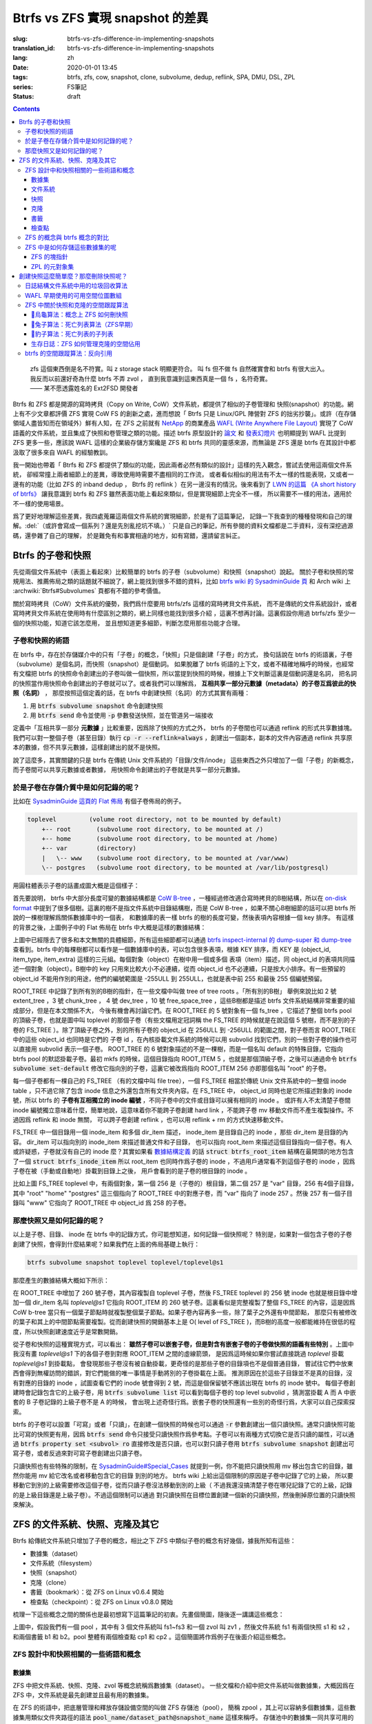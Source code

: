 Btrfs vs ZFS 實現 snapshot 的差異
================================================

:slug: btrfs-vs-zfs-difference-in-implementing-snapshots
:translation_id: btrfs-vs-zfs-difference-in-implementing-snapshots
:lang: zh
:date: 2020-01-01 13:45
:tags: btrfs, zfs, cow, snapshot, clone, subvolume, dedup, reflink, SPA, DMU, DSL, ZPL
:series: FS筆記
:status: draft

.. contents::

..

    | zfs 這個東西倒是名不符實。叫 z storage stack 明顯更符合。 叫 fs 但不做 fs 自然確實會和 btrfs 有很大出入。
    | 我反而以前還好奇為什麼 btrfs 不弄 zvol ， 直到我意識到這東西真是一個 fs ，名符奇實。
    | —— 某不愿透露姓名的 Ext2FSD 開發者


Btrfs 和 ZFS 都是開源的寫時拷貝（Copy on Write, CoW）文件系統，都提供了相似的子卷管理和
快照(snapshot）的功能。網上有不少文章都評價 ZFS 實現 CoW FS 的創新之處，進而想說「 Btrfs
只是 Linux/GPL 陣營對 ZFS 的拙劣抄襲」。或許（在存儲領域人盡皆知而在領域外）鮮有人知，在
ZFS 之前就有 `NetApp <https://en.wikipedia.org/wiki/NetApp>`_ 的商業產品
`WAFL (Write Anywhere File Layout) <https://en.wikipedia.org/wiki/Write_Anywhere_File_Layout>`_
實現了 CoW 語義的文件系統，並且集成了快照和卷管理之類的功能。描述 btrfs 原型設計的
`論文 <https://btrfs.wiki.kernel.org/images-btrfs/6/68/Btree_TOS.pdf>`_
和 `發表幻燈片 <https://btrfs.wiki.kernel.org/images-btrfs/6/63/LinuxFS_Workshop.pdf>`_
也明顯提到 WAFL 比提到 ZFS 更多一些，應該說 WAFL 這樣的企業級存儲方案纔是 ZFS 和 btrfs
共同的靈感來源，而無論是 ZFS 還是 btrfs 在其設計中都汲取了很多來自 WAFL 的經驗教訓。

我一開始也帶着「 Btrfs 和 ZFS
都提供了類似的功能，因此兩者必然有類似的設計」這樣的先入觀念，嘗試去使用這兩個文件系統，
卻經常撞上兩者細節上的差異，導致使用時需要不盡相同的工作流，
或者看似相似的用法有不太一樣的性能表現，又或者一邊有的功能（比如 ZFS 的 inband dedup ，
Btrfs 的 reflink ）在另一邊沒有的情況。後來看到了
`LWN 的這篇 《A short history of btrfs》 <https://lwn.net/Articles/342892/>`_
讓我意識到 btrfs 和 ZFS 雖然表面功能上看起來類似，但是實現細節上完全不一樣，
所以需要不一樣的用法，適用於不一樣的使用場景。

爲了更好地理解這些差異，我四處蒐羅這兩個文件系統的實現細節，於是有了這篇筆記，
記錄一下我查到的種種發現和自己的理解。:del:`（或許會寫成一個系列？還是先別亂挖坑不填。）`
只是自己的筆記，所有參閱的資料文檔都是二手資料，沒有深挖過源碼，還參雜了自己的理解，
於是難免有和事實相違的地方，如有寫錯，還請留言糾正。

Btrfs 的子卷和快照
-------------------------------------------------------------------

先從兩個文件系統中（表面上看起來）比較簡單的 btrfs 的子卷（subvolume）和快照（snapshot）說起。
關於子卷和快照的常規用法、推薦佈局之類的話題就不細說了，網上能找到很多不錯的資料，比如
`btrfs wiki 的 SysadminGuide 頁 <https://btrfs.wiki.kernel.org/index.php/SysadminGuide#Subvolumes>`_
和 Arch wiki 上 :archwiki:`Btrfs#Subvolumes` 頁都有不錯的參考價值。

關於寫時拷貝（CoW）文件系統的優勢，我們爲什麼要用 btrfs/zfs 這樣的寫時拷貝文件系統，
而不是傳統的文件系統設計，或者寫時拷貝文件系統在使用時有什麼區別之類的，網上同樣也能找到很多介紹
，這裏不想再討論。這裏假設你用過 btrfs/zfs 至少一個的快照功能，知道它該怎麼用，
並且想知道更多細節，判斷怎麼用那些功能才合理。


子卷和快照的術語
~~~~~~~~~~~~~~~~~~~~~~~~~~~~~~~~~~~~~~~~~~~~~~~~~~~~~~~~~~~~~~~~~~~~~~~~

在 btrfs 中，存在於存儲媒介中的只有「子卷」的概念，「快照」只是個創建「子卷」的方式，
換句話說在 btrfs 的術語裏，子卷（subvolume）是個名詞，而快照（snapshot）是個動詞。
如果脫離了 btrfs 術語的上下文，或者不精確地稱呼的時候，也經常有文檔把 btrfs
的快照命令創建出的子卷叫做一個快照，所以當提到快照的時候，根據上下文判斷這裏是個動詞還是名詞，
把名詞的快照當作用快照命令創建出的子卷就可以了。或者我們可以理解爲，
**互相共享一部分元數據（metadata）的子卷互爲彼此的快照（名詞）** ，
那麼按照這個定義的話，在 btrfs 中創建快照（名詞）的方式其實有兩種：

1. 用 :code:`btrfs subvolume snapshot` 命令創建快照
2. 用 :code:`btrfs send` 命令並使用 :code:`-p` 參數發送快照，並在管道另一端接收

.. panel-default::
    :title: :code:`btrfs send` 命令的 :code:`-p` 與 :code:`-c`

    這裏也順便提一下 :code:`btrfs send` 命令的 :code:`-p` 參數和 :code:`-c` 參數的差異。
    只看 `btrfs-send(8) <https://btrfs.wiki.kernel.org/index.php/Manpage/btrfs-send#DESCRIPTION>`_ 的描述的話：

        | -p <parent>
        |     send an incremental stream from parent to subvol
        |
        | -c <clone-src>
        |     use this snapshot as a clone source for an incremental send (multiple allowed)

    看起來這兩個都可以用來生成兩個快照之間的差分，只不過 -p 只能指定一個「parent」，
    而 -c 能指定多個「clone source」。在
    `unix stackexchange 上有人寫明了這兩個的異同 <https://unix.stackexchange.com/a/490857>`_
    。使用 -p 的時候，產生的差分首先讓接收端用 subvolume snapshot 命令對 parent 子卷創建一個快照，
    然後發送指令將這個快照修改成目標子卷的樣子，而使用 -c 的時候，首先在接收端用 subvolume create
    創建一個空的子卷，隨後發送指令在這個子卷中填充內容，其數據塊儘量共享 clone source 已有的數據。
    所以 :code:`btrfs send -p` 在接收端產生是有共享元數據的快照，而 :code:`btrfs send -c`
    在接收端產生的是僅僅共享數據而不共享元數據的子卷。

定義中「互相共享一部分 **元數據** 」比較重要，因爲除了快照的方式之外， btrfs
的子卷間也可以通過 reflink 的形式共享數據塊。我們可以對一整個子卷（甚至目錄）執行
:code:`cp -r --reflink=always` ，創建出一個副本，副本的文件內容通過 reflink
共享原本的數據，但不共享元數據，這樣創建出的就不是快照。

說了這麼多，其實關鍵的只是 btrfs 在傳統 Unix 文件系統的「目錄/文件/inode」
這些東西之外只增加了一個「子卷」的新概念，而子卷間可以共享元數據或者數據，
用快照命令創建出的子卷就是共享一部分元數據。

於是子卷在存儲介質中是如何記錄的呢？
~~~~~~~~~~~~~~~~~~~~~~~~~~~~~~~~~~~~~~~~~~~~~~~~~~~~~~~~~~~~~~~~~~~~~~~~

比如在 `SysadminGuide 這頁的 Flat 佈局 <https://btrfs.wiki.kernel.org/index.php/SysadminGuide#Flat>`_
有個子卷佈局的例子。

.. code::

    toplevel         (volume root directory, not to be mounted by default)
        +-- root       (subvolume root directory, to be mounted at /)
        +-- home       (subvolume root directory, to be mounted at /home)
        +-- var        (directory)
        |   \-- www    (subvolume root directory, to be mounted at /var/www)
        \-- postgres   (subvolume root directory, to be mounted at /var/lib/postgresql)


用圓柱體表示子卷的話畫成圖大概是這個樣子：

.. dot::

    digraph Flat_layout{
        rankdir=LR;
        toplevel [shape=cylinder];
        root [shape=cylinder];
        home [shape=cylinder];
        var [shape=folder];
        toplevel -> root;
        toplevel -> home;
        toplevel -> var;
        www [shape=cylinder];
        var -> www;
        postgres [shape=cylinder];
        toplevel -> postgres;
    }


首先要說明， btrfs 中大部分長度可變的數據結構都是
`CoW B-tree <https://www.usenix.org/legacy/events/lsf07/tech/rodeh.pdf>`_
，一種經過修改適合寫時拷貝的B樹結構，所以在
`on-disk format <https://btrfs.wiki.kernel.org/index.php/On-disk_Format>`_
中提到了很多個樹。這裏的樹不是指文件系統中目錄結構樹，而是 CoW B-tree
，如果不關心B樹細節的話可以把 btrfs 所說的一棵樹理解爲關係數據庫中的一個表，
和數據庫的表一樣 btrfs 的樹的長度可變，然後表項內容根據一個 key 排序。
有這樣的背景之後，上圖例子中的 Flat 佈局在 btrfs 中大概是這樣的數據結構：

.. dot::

    digraph Flat_layout_on_disk {
        node [shape=record];rankdir=LR;ranksep=1;
        superblock [label="<label> SUPERBLOCK |
                           ... |
                           <sn_root> root_tree |
                           ...
                           "];
        roottree [label="<label> ROOT_TREE |
                  <root_extent> 2: extent_tree |
                  <root_chunk> 3: chunk_tree |
                  <root_dev> 4: dev_tree |
                  <root_fs> 5: fs_tree |
                  <root_dir> 6: root_dir \"default\" \-\> ROOT_ITEM 256 |
                  <root_free> 10: free_space_tree |
                  <root_sub_root> 256: fs_tree \"root\"|
                  <root_sub_home> 257: fs_tree \"home\"|
                  <root_sub_www> 258: fs_tree \"www\"|
                  <root_sub_postgres> 259: fs_tree \"postgres\"|
                  <root_tree_log> -7: tree_log_tree |
                  <root_orphan> -5: orphan_root
                  "]
        superblock:sn_root -> roottree:label [style=bold, weight=10];

        toplevel [label="<label> FS_TREE \"toplevel\" ||
                   <toplevel_inode_item> 256: inode_item DIR |
                   <toplevel_dir_root> 256: dir_item: \"root\" \-\> ROOT_ITEM 256 |
                   <toplevel_dir_home> 256: dir_item: \"home\" \-\> ROOT_ITEM 257 |
                   <toplevel_dir_var> 256: dir_item: \"var\" \-\> INODE_ITEM 257 |
                   <toplevel_dir_postgres> 256: dir_item: \"postgres\" \-\> ROOT_ITEM 259 ||
                   <toplevel_inode_var> 257: inode_item DIR|
                   <toplevel_dir_www> 257: dir_item: \"www\" \-\> ROOT_ITEM 258
                  "]

        toplevel:toplevel_dir_root -> roottree:root_sub_root [style=dashed, arrowhead=empty];
        toplevel:toplevel_dir_home -> roottree:root_sub_home [style=dashed, arrowhead=empty];
        toplevel:toplevel_dir_var:e -> toplevel:toplevel_inode_var:e [style=dashed, arrowhead=empty];
        toplevel:toplevel_dir_postgres -> roottree:root_sub_postgres [style=dashed, arrowhead=empty];
        toplevel:toplevel_dir_www -> roottree:root_sub_www [style=dashed, arrowhead=empty];

        roottree:root_fs -> toplevel:label [style=bold, weight=1];
        roottree:root_dir:e -> roottree:root_sub_root:e [style=dashed, arrowhead=empty];

        root [label="<label> FS_TREE \"root\" |
                     <inode_item> 256: inode_item DIR
                    "]

        home [label="<label> FS_TREE \"home\" |
                     <inode_item> 256: inode_item DIR
                    "]

        www [label="<label> FS_TREE \"www\" |
                     <inode_item> 256: inode_item DIR
                    "]

        postgres [label="<label> FS_TREE \"postgres\" |
                     <inode_item> 256: inode_item DIR
                    "]

        roottree:root_sub_root -> root:label [style=bold, weight=10];
        roottree:root_sub_home -> home:label [style=bold, weight=10];
        roottree:root_sub_www -> www:label [style=bold, weight=10];
        roottree:root_sub_postgres -> postgres:label [style=bold, weight=10];

    }

上圖中已經隱去了很多和本文無關的具體細節，所有這些細節都可以通過
`btrfs inspect-internal 的 dump-super 和 dump-tree <https://btrfs.wiki.kernel.org/index.php/Manpage/btrfs-inspect-internal>`_
查看到。btrfs 中的每棵樹都可以看作是一個數據庫中的表，可以包含很多表項，根據 KEY 排序，而 KEY
是 (object_id, item_type, item_extra) 這樣的三元組。每個對象（object）在樹中用一個或多個
表項（item）描述，同 object_id 的表項共同描述一個對象（object）。B樹中的 key
只用來比較大小不必連續，從而 object_id 也不必連續，只是按大小排序。有一些預留的 object_id
不能用作別的用途，他們的編號範圍是 -255ULL 到 255ULL，也就是表中前 255 和最後 255 個編號預留。

ROOT_TREE 中記錄了到所有別的B樹的指針，在一些文檔中叫做 tree of tree roots 。「所有別的B樹」
舉例來說比如 2 號 extent_tree ，3 號 chunk_tree ， 4 號 dev_tree ，10 號 free_space_tree
，這些B樹都是描述 btrfs 文件系統結構非常重要的組成部分，但是在本文關係不大，
今後有機會再討論它們。在 ROOT_TREE 的 5 號對象有一個 fs_tree ，它描述了整個 btrfs pool
的頂級子卷，也就是圖中叫 toplevel 的那個子卷（有些文檔用定冠詞稱 the FS_TREE
的時候就是在說這個 5 號樹，而不是別的子卷的 FS_TREE ）。除了頂級子卷之外，別的所有子卷的 object_id
在 256ULL 到 -256ULL 的範圍之間，對子卷而言 ROOT_TREE 中的這些 object_id 也同時是它們的
子卷 id ，在內核掛載文件系統的時候可以用 subvolid 找到它們，別的一些對子卷的操作也可以直接用
subvolid 表示一個子卷。 ROOT_TREE 的 6 號對象描述的不是一棵樹，而是一個名叫 default
的特殊目錄，它指向 btrfs pool 的默認掛載子卷。最初 mkfs 的時候，這個目錄指向 ROOT_ITEM 5
，也就是那個頂級子卷，之後可以通過命令 :code:`btrfs subvolume set-default`
修改它指向別的子卷，這裏它被改爲指向 ROOT_ITEM 256 亦即那個名叫 "root" 的子卷。

每一個子卷都有一棵自己的 FS_TREE （有的文檔中叫 file tree），一個 FS_TREE 相當於傳統 Unix
文件系統中的一整個 inode table ，只不過它除了包含 inode 信息之外還包含所有文件夾內容。在
FS_TREE 中， object_id 同時也是它所描述對象的 inode 號，所以 btrfs
的 **子卷有互相獨立的 inode 編號** ，不同子卷中的文件或目錄可以擁有相同的 inode 。
或許有人不太清楚子卷間 inode 編號獨立意味着什麼，簡單地說，這意味着你不能跨子卷創建
hard link ，不能跨子卷 mv 移動文件而不產生複製操作。不過因爲 reflink 和 inode 無關，
可以跨子卷創建 reflink ，也可以用 reflink + rm 的方式快速移動文件。

FS_TREE 中一個目錄用一個 inode_item 和多個 dir_item 描述， inode_item 是目錄自己的 inode
，那些 dir_item 是目錄的內容。 dir_item 可以指向別的 inode_item 來描述普通文件和子目錄，
也可以指向 root_item 來描述這個目錄指向一個子卷。有人或許疑惑，子卷就沒有自己的 inode
麼？其實如果看 `數據結構定義 <https://btrfs.wiki.kernel.org/index.php/Data_Structures#btrfs_root_item>`_
的話 :code:`struct btrfs_root_item` 結構在最開頭的地方包含了一個
:code:`struct btrfs_inode_item` 所以 root_item 也同時作爲子卷的 inode
，不過用戶通常看不到這個子卷的 inode ，因爲子卷在被（手動或自動地）掛載到目錄上之後，
用戶會看到的是子卷的根目錄的 inode 。

比如上圖 FS_TREE toplevel 中，有兩個對象，第一個 256 是（子卷的）根目錄，第二個 257
是 "var" 目錄，256 有4個子目錄，其中 "root" "home" "postgres" 這三個指向了 ROOT_TREE
中的對應子卷，而 "var" 指向了 inode 257 。然後 257 有一個子目錄叫 "www" 它指向了
ROOT_TREE 中 object_id 爲 258 的子卷。

那麼快照又是如何記錄的呢？
~~~~~~~~~~~~~~~~~~~~~~~~~~~~~~~~~~~~~~~~~~~~~~~~~~~~~~~~~~~~~~~~~~~~~~~~

以上是子卷、目錄、 inode 在 btrfs 中的記錄方式，你可能想知道，如何記錄一個快照呢？
特別是，如果對一個包含子卷的子卷創建了快照，會得到什麼結果呢？如果我們在上面的佈局基礎上執行：

.. code-block:: bash

    btrfs subvolume snapshot toplevel toplevel/toplevel@s1

那麼產生的數據結構大概如下所示：

.. dot::

    digraph Flat_layout_on_disk {
        node [shape=record];rankdir=LR;ranksep=1;
        superblock [label="<label> SUPERBLOCK |
                           ... |
                           <sn_root> root_tree |
                           ...
                           "];
        roottree [label="<label> ROOT_TREE |
                  <root_extent> 2: extent_tree |
                  <root_chunk> 3: chunk_tree |
                  <root_dev> 4: dev_tree |
                  <root_fs> 5: fs_tree |
                  <root_dir> 6: root_dir \"default\" \-\> ROOT_ITEM 256 |
                  <root_free> 10: free_space_tree |
                  <root_sub_root> 256: fs_tree \"root\"|
                  <root_sub_home> 257: fs_tree \"home\"|
                  <root_sub_www> 258: fs_tree \"www\"|
                  <root_sub_postgres> 259: fs_tree \"postgres\"|
                  <root_sub_s1> 260: fs_tree \"toplevel@s1\"|
                  <root_tree_log> -7: tree_log_tree |
                  <root_orphan> -5: orphan_root
                  "]
        superblock:sn_root -> roottree:label [style=bold, weight=10];

        toplevel [label="<label> FS_TREE \"toplevel\" ||
                   <toplevel_inode_item> 256: inode_item DIR |
                   <toplevel_dir_root> 256: dir_item: \"root\" \-\> ROOT_ITEM 256 |
                   <toplevel_dir_home> 256: dir_item: \"home\" \-\> ROOT_ITEM 257 |
                   <toplevel_dir_var> 256: dir_item: \"var\" \-\> INODE_ITEM 257 |
                   <toplevel_dir_postgres> 256: dir_item: \"postgres\" \-\> ROOT_ITEM 259 |
                   <toplevel_dir_toplevels1> 256: dir_item: \"toplevel@s1\" \-\> ROOT_ITEM 260 ||
                   <toplevel_inode_var> 257: inode_item DIR|
                   <toplevel_dir_www> 257: dir_item: \"www\" \-\> ROOT_ITEM 258
                  "]

        toplevel:toplevel_dir_root -> roottree:root_sub_root  [style=dashed, arrowhead=empty];
        toplevel:toplevel_dir_home -> roottree:root_sub_home  [style=dashed, arrowhead=empty];
        toplevel:toplevel_dir_var:e -> toplevel:toplevel_inode_var:e  [style=dashed, arrowhead=empty];
        toplevel:toplevel_dir_postgres -> roottree:root_sub_postgres  [style=dashed, arrowhead=empty];
        toplevel:toplevel_dir_toplevels1 -> roottree:root_sub_s1  [style=dashed, arrowhead=empty];
        toplevel:toplevel_dir_www -> roottree:root_sub_www  [style=dashed, arrowhead=empty];

        toplevels1 [label="<label> FS_TREE \"toplevel@s1\" ||
            <toplevels1_inode_item> 256: inode_item DIR |
            <toplevels1_dir_root> 256: dir_item: \"root\" \-\> ROOT_ITEM 256 |
            <toplevels1_dir_home> 256: dir_item: \"home\" \-\> ROOT_ITEM 257 |
            <toplevels1_dir_var> 256: dir_item: \"var\" \-\> INODE_ITEM 257 |
            <toplevels1_dir_postgres> 256: dir_item: \"postgres\" \-\> ROOT_ITEM 259 ||
            <toplevels1_inode_var> 257: inode_item DIR|
            <toplevels1_dir_www> 257: dir_item: \"www\" \-\> ROOT_ITEM 258
            "]

        roottree:root_fs -> toplevel:label [style=bold, weight=1];
        roottree:root_sub_s1 -> toplevels1:label [style=bold, weight=1];
        roottree:root_dir:e -> roottree:root_sub_root:e  [style=dashed, arrowhead=empty];

        root [label="<label> FS_TREE \"root\" |
                     <inode_item> 256: inode_item DIR
                    "]

        home [label="<label> FS_TREE \"home\" |
                     <inode_item> 256: inode_item DIR
                    "]

        www [label="<label> FS_TREE \"www\" |
                     <inode_item> 256: inode_item DIR
                    "]

        postgres [label="<label> FS_TREE \"postgres\" |
                     <inode_item> 256: inode_item DIR
                    "]

        roottree:root_sub_root -> root:label [style=bold, weight=10];
        roottree:root_sub_home -> home:label [style=bold, weight=10];
        roottree:root_sub_www -> www:label [style=bold, weight=10];
        roottree:root_sub_postgres -> postgres:label [style=bold, weight=10];

    }

在 ROOT_TREE 中增加了 260 號子卷，其內容複製自 toplevel 子卷，然後 FS_TREE toplevel
的 256 號 inode 也就是根目錄中增加一個 dir_item 名叫 `toplevel@s1` 它指向 ROOT_ITEM
的 260 號子卷。這裏看似是完整複製了整個 FS_TREE 的內容，這是因爲 CoW b-tree
當只有一個葉子節點時就複製整個葉子節點。如果子卷內容再多一些，除了葉子之外還有中間節點，
那麼只有被修改的葉子和其上的中間節點需要複製。從而創建快照的開銷基本上是
O( level of FS_TREE )，而B樹的高度一般都能維持在很低的程度，所以快照創建速度近乎是常數開銷。

從子卷和快照的這種實現方式，可以看出： **雖然子卷可以嵌套子卷，但是對含有嵌套子卷的子卷做快照的語義有些特別**
。上圖中我沒有畫 `toplevel@s1` 下的各個子卷到對應 ROOT_ITEM 之間的虛線箭頭，
是因爲這時候如果你嘗試直接跳過 `toplevel` 掛載 `toplevel@s1` 到掛載點，
會發現那些子卷沒有被自動掛載，更奇怪的是那些子卷的目錄項也不是個普通目錄，
嘗試往它們中放東西會得到無權訪問的錯誤，對它們能做的唯一事情是手動將別的子卷掛載在上面。
推測原因在於這些子目錄並不是真的目錄，沒有對應的目錄的 inode ，試圖查看它們的 inode
號會得到 2 號，而這是個保留號不應該出現在 btrfs 的 inode 號中。
每個子卷創建時會記錄包含它的上級子卷，用 :code:`btrfs subvolume list` 可以看到每個子卷的
top level subvolid ，猜測當掛載 A 而 A 中嵌套的 B 子卷記錄的上級子卷不是 A 的時候，
會出現上述奇怪行爲。嵌套子卷的快照還有一些別的奇怪行爲，大家可以自己探索探索。

.. panel-default::
    :title: 建議用平坦的子卷佈局

    因爲上述嵌套子卷在做快照時的特殊行爲，
    我個人建議是 **保持平坦的子卷佈局** ，也就是說：

    1. 只讓頂層子卷包含其它子卷，除了頂層子卷之外的子卷只做手工掛載，不放嵌套子卷
    2. 只在頂層子卷對其它子卷做快照，不快照頂層子卷
    3. 雖然可以在頂層子卷放子卷之外的東西（文件或目錄），不過因爲想避免對頂層子卷做快照，
       所以避免在頂層子卷放普通文件。

btrfs 的子卷可以設置「可寫」或者「只讀」，在創建一個快照的時候也可以通過 :code:`-r`
參數創建出一個只讀快照。通常只讀快照可能比可寫的快照更有用，因爲 :code:`btrfs send`
命令只接受只讀快照作爲參考點。子卷可以有兩種方式切換它是否只讀的屬性，可以通過
:code:`btrfs property set <subvol> ro` 直接修改是否只讀，也可以對只讀子卷用
:code:`btrfs subvolume snapshot` 創建出可寫子卷，或者反過來對可寫子卷創建出只讀子卷。

只讀快照也有些特殊的限制，在 `SysadminGuide#Special_Cases <https://btrfs.wiki.kernel.org/index.php/SysadminGuide#Special_Cases>`_
就提到一例，你不能把只讀快照用 mv 移出包含它的目錄，雖然你能用 mv 給它改名或者移動包含它的目錄
到別的地方。 btrfs wiki 上給出這個限制的原因是子卷中記錄了它的上級，
所以要移動它到別的上級需要修改這個子卷，從而只讀子卷沒法移動到別的上級（
不過我還沒搞清楚子卷在哪兒記錄了它的上級，記錄的是上級目錄還是上級子卷）。不過這個限制可以通過
對只讀快照在目標位置創建一個新的只讀快照，然後刪掉原位置的只讀快照來解決。

ZFS 的文件系統、快照、克隆及其它
--------------------------------------------------------------------------------------------------------------------------------------

Btrfs 給傳統文件系統只增加了子卷的概念，相比之下 ZFS 中類似子卷的概念有好幾個，據我所知有這些：

- 數據集（dataset）
- 文件系統（filesystem）
- 快照（snapshot）
- 克隆（clone）
- 書籤（bookmark）：從 ZFS on Linux v0.6.4 開始
- 檢查點（checkpoint）：從 ZFS on Linux v0.8.0 開始

梳理一下這些概念之間的關係也是最初想寫下這篇筆記的初衷。先畫個簡圖，隨後逐一講講這些概念：

.. ditaa::

             +-------------------------------------------+
             |                                           |
             |   /------------------------------------\  |
             |   |     b1   b2    s1    s2            |  |
             |   | -=--*----*--- -*-----*-----*  fs1  |  |
             |   |                      |             |  |
        cp2  |   |                      \-----*       |  |
    --*--*---+   |                            c1      |  |
     cp1     |   \------------------------------------/  |
             |                                           |
             |   /-----\   /-----\   /-----\             |
             |   | fs2 |   | fs3 |   | zv1 |             |
             |   \-----/   \-----/   \-----/      pool   |
             |                                           |
             +-------------------------------------------+

上圖中，假設我們有一個 pool ，其中有 3 個文件系統叫 fs1\~fs3 和一個 zvol 叫 zv1
，然後文件系統 fs1 有兩個快照 s1 和 s2 ，和兩個書籤 b1 和 b2。pool 整體有兩個檢查點 cp1 和
cp2 。這個簡圖將作爲例子在後面介紹這些概念。

ZFS 設計中和快照相關的一些術語和概念
~~~~~~~~~~~~~~~~~~~~~~~~~~~~~~~~~~~~


數據集
++++++++++++++++++++++++++++++++++++

ZFS 中把文件系統、快照、克隆、zvol 等概念統稱爲數據集（dataset）。
一些文檔和介紹中把文件系統叫做數據集，大概因爲在 ZFS 中，文件系統是最先創建並且最有用的數據集。

在 ZFS 的術語中，把底層管理和釋放存儲設備空間的叫做 ZFS 存儲池（pool），
簡稱 zpool ，其上可以容納多個數據集，這些數據集用類似文件夾路徑的語法
:code:`pool_name/dataset_path@snapshot_name` 這樣來稱呼。
存儲池中的數據集一同共享可用的存儲空間，每個數據集單獨跟蹤自己所消耗掉的存儲空間。

數據集之間有類似文件夾的層級父子關係，這一點有用的地方在於可以在父級數據集上設定一些 ZFS 參數，
這些參數可以被子級數據集基礎，從而通過層級關係可以方便地微調 ZFS 參數。在 btrfs
中目前還沒有類似的屬性繼承的功能。

zvol 的概念和本文關係不大，可以參考我上一篇 `ZFS 子系統筆記中 ZVOL 的說明 <{filename}./zfs-layered-architecture-design.zh.rst#ZVOL>`_
。用 zvol 能把 ZFS 當作一個傳統的卷管理器，繞開 ZFS
的 `ZPL（ZFS Posix filesystem Layer） <{filename}./zfs-layered-architecture-design.zh.rst#ZPL>`_
層。在 Btrfs 中可以用 loopback 塊設備某種程度上模擬 zvol 的功能。

文件系統
++++++++++++++++++++++++++++++++++++

創建了 ZFS 存儲池後，首先要在其中創建文件系統（filesystem），才能在文件系統中存儲文件。
容易看出 ZFS 文件系統的概念直接對應 btrfs 中的子卷。文件系統（filesystem）這個術語，
從命名方式來看或許是想要和（像 Solaris 的 SVM 或者 Linux 的 LVM 這樣的）傳統的卷管理器
與其上創建的多個文件系統（Solaris UFS 或者 Linux ext）這樣的上下層級做類比。
從 btrfs 的子卷在內部結構中叫作 FS_TREE 這一點可以看出，至少在 btrfs
早期設計中大概也是把子卷稱爲 filesystem 做過類似的類比的。
和傳統的卷管理器與傳統文件系統的上下層級不同的是， ZFS 和 btrfs 中由存儲池跟蹤和管理可用空間，
做統一的數據塊分配和釋放，沒有分配的數據塊算作整個存儲池中所有 ZFS 文件系統或者 btrfs
子卷的可用空間。

與 btrfs 的子卷不同的是， ZFS 的文件系統之間是完全隔離的，（除了後文會講的 dedup
方式之外）不可以共享任何數據或者元數據。一個文件系統還包含了隸屬於其中的快照（snapshot）、
克隆（clone）和書籤（bookmark）。在 btrfs 中一個子卷和對其創建的快照之間雖然有父子關係，
但是在 ROOT_TREE 的記錄中屬於平級的關係。

上面簡圖中 pool 裏面包含 3 個文件系統，分別是 fs1~3 。

快照
++++++++++++++++++++++++++++++++++++

ZFS 的快照對應 btrfs 的只讀快照，是標記數據集在某一歷史時刻上的只讀狀態。
和 btrfs 的只讀快照一樣， ZFS 的快照也兼作 send/receive 時的參考點。
快照隸屬於一個數據集，這說明 ZFS 的文件系統或者 zvol 都可以創建快照。

ZFS 中快照是排列在一個時間線上的，因爲都是只讀快照，它們是數據集在歷史上的不同時間點。
這裏說的時間不是系統時鐘的時間，而是 ZFS 中事務組（TXG, transaction group）的一個序號。
整個 ZFS pool 的每次寫入會被合併到一個事務組，對事務組分配一個嚴格遞增的序列號，
提交一個事務組具有類似數據庫中事務的語義：要麼整個事務組都被完整提交，要麼整個 pool
處於上一個事務組的狀態，即使中間發生突然斷電之類的意外也不會破壞事務語義。
因此 ZFS 快照就是數據集處於某一個事務組時的狀態。

如果不滿於對數據集進行的修改，想把整個數據集恢復到之前的狀態，那麼可以回滾（rollback
）數據集到一個快照。回滾操作會撤銷掉對數據集的所有更改，並且默認參數下只能回滾到最近的一個快照。
如果想回滾到更早的快照，可以先刪掉最近的幾個，或者可以使用 :code:`zfs rollback -r`
參數刪除中間的快照並回滾。

除了回滾操作，還可以直接只讀訪問到快照中的文件。 ZFS 的文件系統中有個隱藏文件夾叫 ".zfs"
，所以如果只想回滾一部分文件，可以從 ".zfs/snapshots/SNAPSHOT-NAME" 中把需要的文件複製出來。

比如上面簡圖中 fs1 就有 :code:`pool/fs1@s1` 和 :code:`pool/fs1@s2` 這兩個快照，
那麼可以在 fs1 掛載點下 :code:`.zfs/snapshots/s1` 的路徑直接訪問到 s1 中的內容。

克隆
++++++++++++++++++++++++++++++++++++

ZFS 的克隆（clone）有點像 btrfs 的可寫快照。因爲 ZFS 的快照是只讀的，如果想對快照做寫入，那需要先用
:code:`zfs clone` 從快照中建出一個克隆，創建出的克隆和快照共享元數據和數據，
然後對克隆的寫入不影響數據集原本的寫入點。
創建了克隆之後，作爲克隆參考點的快照會成爲克隆的依賴，克隆存在期間無法刪除掉作爲其依賴的快照。

一個數據集可以有多個克隆，這些克隆都獨立於數據集當前的寫入點。使用 :code:`zfs promote`
命令可以把一個克隆「升級」成爲數據集的當前寫入點，從而數據集原本的寫入點會調轉依賴關係，
成爲這個新寫入點的一個克隆，被升級的克隆原本依賴的快照和之前的快照會成爲新數據集寫入點的快照。

比如上面簡圖中 fs1 有 c1 的克隆，它依賴於 s2 這個快照，從而 c1 存在的時候就不能刪除掉 s2 。

書籤
++++++++++++++++++++++++++++++++++++

這是 ZFS 一個比較新的特性，ZFS on Linux 分支從 v0.6.4 開始支持創建書籤的功能。

書籤（bookmark）特性存在的理由是基於這樣的事實：原本 ZFS 在 send 兩個快照間的差異的時候，比如 send S1 和
S2 之間的差異，在發送端實際上只需要 S1 中記錄的時間戳（TXG id），而不需要 S1 快照的數據，
就可以計算出 S1 到 S2 的差異。在接收端則需要 S1 的完整數據，在其上根據接收到的數據流創建 S2 。
因此在發送端，可以把快照 S1 轉變成書籤，只留下時間戳元數據而不保留任何目錄結構或者文件內容。
書籤只能作爲增量 send 時的參考點，並且在接收端需要有對應的快照，這種方式可以在發送端節省很多存儲。

通常的使用場景是，比如你有一個筆記本電腦，上面有 ZFS 存儲的數據，然後使用一個服務器上 ZFS
作爲接收端，定期對筆記本上的 ZFS 做快照然後 send 給服務器。在沒有書籤功能的時候，
筆記本上至少得保留一個和服務器上相同的快照，作爲 send 的增量參考點，
而這個快照的內容已經在服務器上，所以筆記本中存有相同的快照只是在浪費存儲空間。
有了書籤功能之後，每次將定期的新快照發送到服務器之後，就可以把這個快照轉化成書籤，節省存儲開銷。

檢查點
++++++++++++++++++++++++++++++++++++

這也是 ZFS 的新特性， ZFS on Linux 分支從 v0.8.0 開始支持創建檢查點。

簡而言之，檢查點（checkpoint）可以看作是整個存儲池級別的快照，使用檢查點能快速將整個存儲池都恢復到上一個狀態。
這邊有篇文章介紹 `ZFS checkpoint 功能的背景、用法和限制 <https://sdimitro.github.io/post/zpool-checkpoint/>`_
，可以看出當存儲池中有檢查點的時候很多存儲池的功能會受影響（比如不能刪除 vdev 、不能處於
degraded 狀態、不能 scrub 到當前存儲池中已經釋放而在檢查點還在引用的數據塊），
於是檢查點功能設計上更多是給系統管理員準備的用於調整整個 ZFS pool 時的後悔藥，
調整結束後日用狀態下應該刪除掉所有檢查點。

ZFS 的概念與 btrfs 概念的對比
~~~~~~~~~~~~~~~~~~~~~~~~~~~~~~~~~~~~

先說書籤和檢查點，因爲這是兩個 btrfs 目前完全沒有的功能。

書籤功能完全圍繞 ZFS send 的工作原理，而 ZFS send 位於
`ZFS 設計中的 DSL <{filename}./zfs-layered-architecture-design.zh.rst#DSL>`_
層面，甚至不關心它 send 的快照的數據是來自文件系統還是 zvol
。在發送端它只是從目標快照遞歸取數據塊，判斷 TXG
是否老於參照點的快照，然後把新的數據塊全部發往 send stream ；在接收端也只是完整地接收數據塊，
不加以處理，。與之不同的是 btrfs 的 send 的工作原理是工作在文件系統的只讀子卷層面，
發送端在內核代碼中根據目標快照的 b 樹和參照點快照的 generation 生成一個 diff
（可以通過 :code:`btrfs subvolume find-new` 直接拿到這個 diff ），然後在用戶態代碼中根據
diff 和參照點、目標快照的兩個只讀子卷的數據產生一連串修改文件系統的指令，
指令包括創建文件、刪除文件、讓文件引用數據塊（保持 reflink ）等操作；在接收端則完全工作在用戶態下，
根據接收到的指令重建目標快照。可見 btrfs send 需要在發送端讀取參照點快照的數據（比如找到
reflink 引用），從而 btrfs 沒法（或者很難）實現書籤功能。

檢查點也是 btrfs 目前沒有的功能。 btrfs 目前不能對頂層子卷做遞歸的 snapshot ，btrfs
的子卷也沒有類似 ZFS 數據集的層級關係和可繼承屬性，從而沒法實現類似檢查點的功能。

除了書籤和檢查點之外，剩下的概念可以在 ZFS 和 btrfs 之間有如下映射關係：

:ZFS 文件系統: btrfs 子卷
:ZFS 快照: btrfs 只讀快照
:ZFS 克隆: btrfs 可寫快照

對 ZFS 數據集的操作，大部分也可以找到對應的對 btrfs 子卷的操作。

:zfs list: :code:`btrfs subvolume list`
:zfs create: :code:`btrfs subvolume create`
:zfs destroy: :code:`btrfs subvolume delete`
:zfs rename: :code:`mv`
:zfs snapshot: :code:`btrfs subvolume snapshot -r`
:zfs rollback: 這個在 btrfs 需要對只讀快照創建出可寫的快照（用 snapshot 命令，或者直接修改讀寫屬性），然後改名或者調整掛載點
:zfs diff: :code:`btrfs subvolume find-new`
:zfs clone: :code:`btrfs subvolume snapshot`
:zfs promote: 和 rollback 類似，可以直接調整 btrfs 子卷的掛載點

可見雖然功能上類似，但是至少從管理員管理的角度而言， zfs 對文件系統、快照、克隆的劃分更爲清晰，
對他們能做的操作也更爲明確。這也是很多從 ZFS 遷移到 btrfs ，或者反過來從 btrfs 換用 zfs
時，一些人困惑的起源（甚至有人據此說 ZFS 比 btrfs 好在 cli 設計上）。

不過 btrfs 子卷的設計也使它在系統管理上有了更大的靈活性。比如在 btrfs
中刪除一個子卷不會受制於別的子卷是否存在，而在 zfs 中要刪除一個快照必須先保證先摧毀掉依賴它的克隆。
再比如 btrfs 的可寫子卷沒有主次之分，而 zfs 中一個文件系統和其克隆之間有明顯的區別，所以需要
promote 命令調整差異。還有比如 ZFS 的文件系統只能回滾到最近一次的快照，
要回滾到更久之前的快照需要刪掉中間的快照，並且回滾之後原本的文件系統數據和快照數據就被丟棄了；
而 btrfs 中因爲回滾操作相當於調整子卷的掛載，所以不需要刪掉快照，
並且回滾之後原本的子卷和快照還可以繼續保留。

加上 btrfs 有 reflink ，這給了 btrfs 在使用中更大的靈活性，可以有一些 zfs 很難做到的用法。
比如想從快照中打撈出一些虛擬機鏡像的歷史副本，而不想回滾整個快照的時候，在
btrfs 中可以直接 :code:`cp --reflink=always` 將鏡像從快照中複製出來，此時的複製將和快照共享數據塊；
而在 zfs 中只能用普通 cp 複製，會浪費很多存儲空間。


ZFS 中是如何存儲這些數據集的呢
~~~~~~~~~~~~~~~~~~~~~~~~~~~~~~~~~~~~

要講到存儲細節，首先需要 瞭解一下 `ZFS 的分層設計 <{filename}./zfs-layered-architecture-design.zh.rst>`_
。不像 btrfs 基於現代 Linux 內核，有許多現有文件系統已經實現好的基礎設施可以利用，
並且大體上只用到一種核心數據結構（CoW的B樹）； ZFS 則脫胎於 Solaris 的野心勃勃，
設計時就分成很多不同的子系統，逐步提升抽象層次，
並且每個子系統都發明了許多特定需求下的數據結構來描述存儲的信息。 在這裏和本文內容密切相關的是
ZPL_ 、 DSL_ 、 DMU_ 這些 ZFS 子系統。

.. _ZPL: {filename}./zfs-layered-architecture-design.zh.rst#zpl
.. _DSL: {filename}./zfs-layered-architecture-design.zh.rst#DSL
.. _DMU: {filename}./zfs-layered-architecture-design.zh.rst#dmu

Sun 曾經寫過一篇 ZFS 的 `On disk format <http://www.giis.co.in/Zfs_ondiskformat.pdf>`_
對理解 ZFS 如何存儲在磁盤上很有幫助，雖然這篇文檔是針對 Sun 還在的時候 Solaris 的 ZFS
，現在 ZFS 的內部已經變化挺大，不過對於理解本文想講的快照的實現方式還具有參考意義。這裏藉助這篇
ZFS On Disk Format 中的一些圖示來解釋 ZFS 在磁盤上的存儲方式。

ZFS 的塊指針
++++++++++++++++++++++++++++++++++++

.. panel-default::
  :title: `ZFS 中用的 128 字節塊指針 <{static}/images/zfs-block-pointer.svg>`_

  .. image:: {static}/images/zfs-block-pointer.svg
      :alt: zfs-block-pointer.svg


要理解 ZFS 的磁盤結構首先想介紹一下 ZFS 中的塊指針（block pointer, :code:`blkptr_t`
），結構如右圖所示。 ZFS 的塊指針用在 ZFS 的許多數據結構之中，當需要從一個地方指向任意另一個地址的時候都會
插入這樣的一個塊指針結構。大多數文件系統中也有類似的指針結構，比如 btrfs
中有個8字節大小的邏輯地址（logical address），一般也就是個 4字節 到 16字節
大小的整數寫着扇區號、塊號或者字節偏移，在 ZFS 中的塊指針則是一個巨大的128字節（不是
128bit !）的結構體。

128字節塊指針的開頭是3個數據虛擬地址（DVA, Data Virtual Address），每個 DVA 是 128bit
，其中記錄這塊數據在什麼設備（vdev）的什麼偏移（offset）上佔用多大（asize)，有 3個
DVA 槽是用來存儲最多3個不同位置的副本。然後塊指針還記錄了這個塊用什麼校驗算法（ cksum
）和什麼壓縮算法（comp），壓縮前後的大小（PSIZE/LSIZE），以及256bit的校驗和（checksum）。

當需要間接塊（indirect block）時，塊指針中記錄了間接塊的層數（lvl），和下層塊指針的數量（fill）。
一個間接塊就是一個數據塊中包含一個塊指針的數組，當引用的對象很大需要很多塊時，間接塊構成一棵樹狀結構。

塊指針中還有和本文關係很大的一個值 birth txg ，記錄這個塊指針誕生時的整個 pool 的 TXG id
。一次 TXG 提交中寫入的數據塊都會有相同的 birth txg ，這個相當於 btrfs 中 generation 的概念。
實際上現在的 ZFS 塊指針似乎記錄了兩個 birth txg ，分別在圖中的9行和a行的位置，
`一個 physical 一個 logical ，用於 dedup 和 device removal <https://utcc.utoronto.ca/~cks/space/blog/solaris/ZFSBlockPointers>`_
。值得注意的是塊指針裏只有 birth txg ，沒有引用計數或者別的機制做引用，這對後面要講的東西很關鍵。

ZPL 的元對象集
++++++++++++++++++++++++++++++++++++++++++++++++++++++++++++++++++++++++

理解塊指針和 ZFS 的子系統層級之後，就可以來看看 ZFS 存儲在磁盤上的具體結構了。
因爲涉及的數據結構種類比較多，所以先來畫一張邏輯上的簡圖，其中箭頭只是某種引用關係不代表塊指針，
方框也不是結構體細節：

.. dot::

    digraph zfs_layout_simple {
        node [shape=record];rankdir=LR;ranksep=1;
        uberblock [label="<uberblock_label> UBERBLOCK |
                        ... |
                        <ub_rootbp> mos_blkptr
                    "];

        mos [label="<mos_label> Meta Object Set |
                <mos_root_dataset> root dataset |
                <mos_config> config |
                ...
            "];
        
        uberblock:ub_rootbp -> mos:mos_label;

        root_dataset [label="<rd_label> ROOT dataset|
            <rd_ds1> dataset1 directory |
            <rd_ds1> dataset2 directory |
            ...
        "];

        mos:mos_root_dataset -> root_dataset:rd_label;

        ds1_directory [label="<ds1_label> DSL Directory|
            <ds1_property> ds1 property ZAP object |
            <ds1_child> ds1 child ZAP object |
            <ds1_dataset> ds1 dataset (active) |
            <ds1_s1> ds1 snapshot1 |
            <ds1_s1> ds1 snapshot2 |
            ...
        "];

        root_dataset:rd_ds1 -> ds1_directory:ds1_label;

        ds1_dataset [label="<ds1_ds_label> ds1 DMU Object Set|
            ...
        "];

        ds1_directory:ds1_dataset -> ds1_dataset:ds1_ds_label;

        ds1_snapshot1 [label="<ds1_s1_label> ds1 snapshot1 DMU Object Set|
            ...
        "];

        ds1_directory:ds1_s1 -> ds1_snapshot1:ds1_s1_label;

    }

如上簡圖所示，首先 ZFS pool 級別有個 uberblock ，具體每個 vdev 如何存儲和找到這個 uberblock
今後有空再聊，這裏認爲整個 zpool 有唯一的一個 uberblock 。從 uberblock 有個指針指向元對象集（MOS, Meta Object Set）
，它是個 DMU 的對象集，它包含整個 pool 的一些配置信息，和根數據集（root dataset）。
根數據集再包含整個 pool 中保存的所有頂層數據集，每個數據集有一個 DSL Directory 結構。
然後從每個數據集的 DSL Directory 可以找到一系列子數據集和一系列快照等結構。最後每個數據集有個 active
的 DMU 對象集，這是整個文件系統的當前寫入點，每個快照也指向一個各自的 DMU 對象集。


DSL 層的每個數據集的邏輯結構也可以用下面的圖表達（來自 ZFS On Disk Format ）：

.. figure:: {static}/images/zfs-dsl-infrastructure.svg
    :alt: zfs-dsl-infrastructure.svg

    ZFS On Disk Format 中 4.1 節的 DSL infrastructure


.. panel-default::
    :title: `ZFS On Disk Format 中 4.2 節的 Meta Object Set <{static}/images/zfs-metaobjectset.svg>`_

    .. image:: {static}/images/zfs-metaobjectset.svg
        :alt: zfs-metaobjectset.svg

需要記得 ZFS 中沒有類似 btrfs 的 CoW b-tree 這樣的統一數據結構，所以上面的這些設施是用各種不同的數據結構表達的。
尤其每個 Directory 的結構可以包含一個 ZAP 的鍵值對存儲，和一個 DMU 對象。
可以理解爲， DSL 用 DMU 對象集（Objectset）表示一個整數（uinit64_t 的 dnode）到 DMU 對象的映射，
然後用 ZAP 對象表示一個名字到整數的映射，然後又有很多額外的存儲於 DMU 對象中的 DSL 結構體。
如果我們畫出不同的指針和不同的結構體，那麼會得到一個稍顯複雜的圖，見右邊「ZFS
On Disk Format 中 4.2 節的 Meta Object Set」，圖中還只畫到了 root_dataset 爲止。

看到這裏，大概可以理解在 ZFS 中創建一個 ZFS 快照的操作其實很簡單：找到數據集的 DSL Directory
中當前 active 的 DMU 對象集指針，創建一個表示 snapshot 的 DSL dataset 結構，指向那個
DMU 對象集，然後快照就建好了。因爲今後對 active 的寫入會寫時複製對應的 DMU 對象集，所以
snapshot 指向的 DMU 對象集不會變化。


創建快照這麼簡單麼？那麼刪除快照呢？
--------------------------------------------------------------------------------

按上面的存儲格式細節來看， btrfs 和 zfs 中創建快照似乎都挺簡單的，利用寫時拷貝，創建快照本身沒什麼複雜操作。

如果你也聽到過別人介紹 CoW 文件系統時這麼講，是不是會覺得似乎哪兒少了點什麼。創建快照是挺簡單的，
**直到你開始考慮如何刪除快照** ……

或者不侷限在刪除單個快照上， CoW 文件系統因爲寫時拷貝，每修改一個文件內容或者修改一個文件系統結構，
都是分配新數據塊，然後考慮是否要刪除這個數據替換的老數據塊，此時如何決定老數據塊能不能刪呢？
刪除快照的時候也是同樣，快照是和別的文件系統有共享一部分數據和元數據的，
所以顯然不能把快照引用到的數據塊都直接刪掉，要考察快照引用的數據塊是否還在別的地方被引用着，
只能刪除那些沒有被引用的數據。

深究「如何刪快照」這個問題，就能看出 WAFL 、 btrfs 、 ZFS 甚至別的 log-structured
文件系統間的關鍵區別，從而也能看到另一個問題的答案：
**爲什麼 btrfs 只需要子卷的抽象，而 zfs 搞出了這麼多抽象概念？**
帶着這兩個疑問，我們來研究一下這些文件系統的塊刪除算法。

日誌結構文件系統中用的垃圾回收算法
~~~~~~~~~~~~~~~~~~~~~~~~~~~~~~~~~~~~~~~~~~~~~~~~~~~~~~~~~~~~~~~~~~~~~~~~~~~~~~~~~~~~~~~~~~~~~~~~~~~~~~~~~~~~

講 btrfs 和 zfs 用到的刪除算法之前，先講一下日誌結構（log-structured）文件系統中的垃圾回收（
GC, Garbage Collection）算法。對熟悉編程的人來說，講到空間釋放算法，大概首先會想到 GC
，因爲這裏要解決的問題乍看起來很像編程語言的內存管理中 GC
想要解決的問題：有很多指針相互指向很多數據結構，找其中沒有被引用的垃圾然後釋放掉。

首先要澄清一下 `日誌結構文件系統（log-structured file system） <https://en.wikipedia.org/wiki/Log-structured_file_system>`_
的定義，因爲有很多文件系統用日誌，而用了日誌的不一定是日誌結構文件系統。
在維基百科上有個頁面介紹 `日誌結構文件系統 <https://en.wikipedia.org/wiki/Log-structured_file_system>`_
，還有個 `列表列出了一些日誌結構文件系統 <https://en.wikipedia.org/wiki/List_of_log-structured_file_systems>`_
。通常說，整個文件系統的存儲結構都組織成一個大日誌的樣子，就說這個文件系統是日誌結構的，
這包括很多早期學術研究的文件系統，以及目前 `NetBSD 的 LFS <https://en.wikipedia.org/wiki/Log-structured_File_System_(BSD)>`_
、Linux 的 `NILFS <https://en.wikipedia.org/wiki/NILFS>`_
，用在光盤介質上的 `UDF <https://en.wikipedia.org/wiki/Universal_Disk_Format>`_
，還有一些專門爲閃存優化的 `JFFS <https://en.wikipedia.org/wiki/JFFS>`_ 、
`YAFFS <https://en.wikipedia.org/wiki/YAFFS>`_ 以及
`F2FS <https://en.wikipedia.org/wiki/F2FS>`_
。日誌結構文件系統不包括那些用額外日誌保證文件系統一致性，但文件系統結構不在日誌中的 ext4 、 xfs
、 ntfs 、 hfs+ 。

簡單來說，日誌結構文件系統就是把存儲設備當作一個大日誌，每次寫入數據時都添加在日誌末尾，
然後用寫時複製重新寫入元數據，最後提交整個文件系統結構。因爲這裏用了寫時複製，原本的數據塊都還留着，
所以可以很容易實現快照之類的功能。從這個特徵上來說，寫時拷貝文件系統（CoW
FS）像 btrfs/zfs 這些在一些人眼中也符合日誌結構文件系統的特徵，
所以也有人說寫時拷貝文件系統算是日誌結構文件系統的一個子類。不過日誌結構文件系統的另一大特徵是利用
GC 回收空間，這裏是本文要講的區別，所以在我看來不用 GC 的 btrfs 和 zfs 不算是日誌結構文件系統。

舉個例子，比如下圖是一個日誌結構文件系統的磁盤佔用，其中綠色是數據，藍色是元數據（比如目錄結構和
inode），紅色是文件系統級關鍵數據（比如最後的日誌提交點），一開始可能是這樣，有9個數據塊，
2個元數據塊，1個系統塊：

.. ditaa::

    /--------+--------+--------+--------+--------\
    |cGRE 1  |cGRE 5  |cGRE 9  |        |        |
    +--------+--------+--------+--------+--------+
    |cGRE 2  |cGRE 6  |cBLU 10 |        |        |
    +--------+--------+--------+--------+--------+
    |cGRE 3  |cGRE 7  |cBLU 11 |        |        |
    +--------+--------+--------+--------+--------+
    |cGRE 4  |cGRE 8  |cRED 12 |        |        |
    \--------+--------+--------+--------+--------/

現在要覆蓋 2 和 3 的內容，新寫入 n2 和 n3 ，再刪除 4 號的內容 ，然後修改 10 裏面的 inode 變成 n10
引用這些新數據，然後寫入一個新提交 n12 ，用黃色表示不再被引用的垃圾，提交完大概是這樣：

.. ditaa::

    /--------+--------+--------+--------+--------\
    |cGRE 1  |cGRE 5  |cGRE 9  |cGRE n2 |        |
    +--------+--------+--------+--------+--------+
    |cYEL o2 |cGRE 6  |cYEL o10|cGRE n3 |        |
    +--------+--------+--------+--------+--------+
    |cYEL o3 |cGRE 7  |cBLU 11 |cBLU n10|        |
    +--------+--------+--------+--------+--------+
    |cYEL o4 |cGRE 8  |cYEL o12|cRED n12|        |
    \--------+--------+--------+--------+--------/

日誌結構文件系統需要 GC 比較容易理解，寫日誌嘛，總得有一個「添加到末尾」的寫入點，比如上面圖中的
n12 就是當前的寫入點。空盤上連續往後寫而不 GC 總會遇到空間末尾，這時候就要覆蓋寫空間開頭，
就很難判斷「末尾」在什麼地方，而下一次寫入需要在哪裏了。
這時文件系統也不知道需要回收哪些塊（圖中的 o2 o3 o4 o10 和 o12），因爲這些塊可能被別的地方還繼續
引用着，需要等到 GC 時掃描元數據來判斷。

和內存管理時的 GC 不同的一點在於，文件系統的 GC 肯定不能停下整個世界跑 GC
，也不能把整個地址空間對半分然後 Mark-and-Sweep
，這些在內存中還尚可的簡單策略直接放到文件系統中絕對是性能災難。所以文件系統的 GC
需要並行的後臺 GC ，並且需要更細粒度的分塊機制能在 Mark-and-Sweep
的時候保持別的地方可以繼續寫入數據而維持文件系統的正常職能。

通常文件系統的 GC 是這樣，先把整個盤分成幾個段（segment）或者區域(zone)，術語不同不過表達的概念類似，
然後 GC 時挑一個老段，掃描文件系統元數據找出要釋放的段中還被引用的數據塊，搬運到日誌末尾，最後整個釋放一段。
搬運數據塊時，也要調整文件系統別的地方對被搬運的數據塊的引用。

物理磁盤上一般有扇區的概念，通常是 512B 或者 4KiB 的大小，在文件系統中一般把連續幾個物理塊作爲一個數據塊，
大概是 4KiB 到 1MiB 的數量級，然後日誌結構文件系統中一個段(segment)通常是連續的很多塊，數量級來看大約是
4MiB 到 64MiB 這樣的數量級。相比之下 ufs/ext4/btrfs/zfs 的分配器通常還有 block group 的概念，
大概是 128MiB 到 1GiB 的大小。可見日誌結構文件系統的段，是位於數據塊和其它文件系統 block group
中間的一個單位。段大小太小的話，會顯著增加空間管理需要的額外時間空間開銷，而段大小太大的話，
又不利於利用整個可用空間，這裏的抉擇有個平衡點。

繼續上面的例子，假設上面文件系統的圖示中每一列的4塊是一個段，想要回收最開頭那個段，
那麼需要搬運還在用的 1 到空閒空間，順帶修改引用它的 n10 ，最後提交 n12 ：

.. ditaa::

    /--------+--------+--------+--------+--------\
    |     1  |cGRE 5  |cGRE 9  |cGRE n2 |cGRE 1  |
    +--------+--------+--------+--------+--------+
    |     o2 |cGRE 6  |cYEL o10|cGRE n3 |cBLU n10|
    +--------+--------+--------+--------+--------+
    |     o3 |cGRE 7  |cBLU 11 |cYEL o10|cRED n12|
    +--------+--------+--------+--------+--------+
    |     o4 |cGRE 8  |cYEL o12|cYEL o12|        |
    \--------+--------+--------+--------+--------/

要掃描並釋放一整段，需要掃描整個文件系統中別的元數據（圖中的 n12 和 n10 和
11）來確定有沒有引用到目標段中的地址，可見釋放一個段是一個 :math:`O(N)` 的操作，其中 N
是元數據段的數量，按文件系統的大小增長，
於是刪除快照之類可能要連續釋放很多段的操作在日誌文件系統中是個 :math:`O(N^2)` 甚至更昂贵的操作。
在文件系統相對比較小而系統內存相對比較大的時候，比如手機上或者PC讀寫SD卡，大部分元數據塊（
其中包含塊指針）都能放入內存緩存起來的話，這個掃描操作的開銷還是可以接受的。
但是對大型存儲系統顯然掃描並釋放空間就不合適了。

段的抽象用在閃存類存儲設備上的一點優勢在於，閃存通常也有擦除塊的概念，比寫入塊的大小要大，
是連續的多個寫入塊構成，從而日誌結構的文件系統中一個段可以直接對應到閃存的一個擦除塊上。
所以閃存設備諸如U盤或者 SSD 通常在底層固件中用日誌結構文件系統模擬一個塊設備，來做寫入平衡。
大家所說的 SSD 上固件做的 GC ，大概也就是這樣一種操作。

基於段的 GC 還有一個顯著缺陷，需要掃描元數據，複製搬運仍然被引用到的塊，這不光會增加設備寫入，
還需要調整現有數據結構中的指針，調整指針需要更多寫入，同時又釋放更多數據塊，
F2FS 等一些文件系統設計中把這個問題叫 Wandering Tree Problem ，在 F2FS
設計中是通過近乎「作弊」的 `NAT 轉換表 <Wandering Tree Problem>`_
放在存儲設備期待的 FAT 所在位置，不僅能讓需要掃描的元數據更集中，還能減少這種指針調整導致的寫入。

不過基於段的 GC 也有一些好處，它不需要複雜的文件系統設計，不需要特殊構造的指針，
就能很方便地支持大量快照。一些日誌結構文件系統比如 NILFS 用這一點支持了「連續快照（continuous
snapshots）」，每次文件系統提交都是自動創建一個快照，用戶可以手動標記需要保留哪些快照，
GC 算法則排除掉用戶手動標記的快照之後，根據快照創建的時間，先從最老的未標記快照開始回收。
即便如此， GC 的開銷（CPU時間和磁盤讀寫帶寬）仍然是 NILFS
最爲被人詬病的地方，是它難以被廣泛採用的原因。 爲了加快 NILFS 這類日誌文件系統的 GC
性能讓他們能更適合於普通使用場景，也有許多學術研究致力於探索和優化 GC
，使用更先進的數據結構和算法跟蹤數據塊來調整 GC 策略，比如這裏有一篇
`State-of-the-art Garbage Collection Policies for NILFS2 <https://www.complang.tuwien.ac.at/Diplomarbeiten/rohner18.pdf>`_
。

WAFL 早期使用的可用空間位圖數組
~~~~~~~~~~~~~~~~~~~~~~~~~~~~~~~~~~~~~~~~~~~~~~~~~~~~~~~~~~~~~~~~~~~~~~~~~~~~~~~~~~~~~~~~~~~~~~~~~~~~~~~~~~~~

從日誌結構文件系統使用 GC 的困境中可以看出，文件系統級別實際更合適的，
可能不是在運行期依賴掃描元數據來計算空間利用率的 GC
，而是在創建快照時或者寫入數據時就預先記錄下快照的空間利用情況，
從而可以細粒度地跟蹤空間和回收空間，這也是 WAFL 早期實現快照的設計思路。

WAFL 早期記錄快照佔用數據塊的思路從表面上來看也很「暴力」，傳統文件系統一般有個叫做「位圖（bitmap
）」的數據結構，用一個二進制位記錄一個數據塊是否佔用，靠掃描位圖來尋找可用空間和已用空間。 WAFL
的設計早期中考慮既然需要支持快照，那就把記錄數據塊佔用情況的位圖，變成快照的數組。
於是整個文件系統有個 256 大小的快照利用率數組，數組中每個快照記錄自己佔用的數據塊位圖，
文件系統中最多能容納 255 個快照。

.. ditaa::

               block1   block2   block3   block4   block5     ...    block N 
             /--------+--------+--------+--------+--------+--------+--------\
 filesystem  |cGRE  1 |cGRE  2 |cGRE  3 |cGRE  4 |cGRE  5 |   ...  |      N |
             +--------+--------+--------+--------+--------+--------+--------+
 snapshot1   |cGRE  1 |      2 |cGRE  3 |cGRE  4 |cGRE  5 |   ...  |      N |
             +--------+--------+--------+--------+--------+--------+--------+
 snapshot2   |cGRE  1 |cGRE  2 |cGRE  3 |      4 |cGRE  5 |   ...  |      N |
             +--------+--------+--------+--------+--------+--------+--------+
 ...         |cGRE  1 |      2 |cGRE  3 |      4 |cGRE  5 |   ...  |      N |
             +--------+--------+--------+--------+--------+--------+--------+
 snapshot255 |cGRE  1 |      2 |      3 |      4 |cGRE  5 |   ...  |      N |
             \--------+--------+--------+--------+--------+--------+--------/

上面每個單元格都是一個二進制位，表示某個快照有沒有引用某個數據塊。有這樣一個位圖的數組之後，
就可以直接掃描位圖判斷出某個數據塊是否已經佔用，可以找出尚未被佔用的數據塊用作空間分配，
也可以方便地計算每個快照引用的空間大小或者獨佔的空間大小，估算刪除快照後可以釋放的空間。

需要注意的是，文件系統中可以有非常多的塊，從而位圖數組比位圖需要更多的元數據來表達。
比如估算一下傳統文件系統中一塊可以是 4KiB 大小，那麼跟蹤空間利用的位圖需要 1bit/4KiB
， 1TiB 的盤就需要 32MiB 的元數據來存放位圖；
而 WAFL 這種位圖數組即便限制了快照數量只能有255個，仍需要 256bit/4KiB 的空間開銷，
1TiB 的盤需要的元數據開銷陡增到 8GiB ，這些還只是單純記錄空間利用率的位圖數組，不包括別的元數據。

使用這麼多元數據表示快照之後，創建快照的開銷也相應地增加了，需要複製整個位圖來創建一個新的快照，
按上面的估算 1TiB 的盤可能需要複製 256MiB 的位圖，這不再是一瞬能完成的事情，
期間可能需要停下所有對文件系統的寫入等待複製完成。
位圖數組在存儲設備上的記錄方式也很有講究，當刪除快照時希望能快速讀寫上圖中的一整行位圖，
於是可能希望每一行位圖的存儲方式在磁盤上都儘量連續，
而在普通的寫入操作需要分配新塊時，想要按列的方式掃描位圖數組，找到沒有被快照佔用的塊，
從而上圖中按列的存儲表達也希望在磁盤上儘量連續。
WAFL 的設計工程師們在位圖數組的思路下，實現了高效的數據結構讓上述兩種維度的操作都能快速完成，
但是這絕不是一件容易的事情。

位圖數組的表達方式也有其好處，比如除了快照之外，也可以非常容易地表達類似 ZFS
的克隆和獨立的文件系統這樣的概念，這些東西和快照一樣，佔用僅有的 256 個快照數量限制。
這樣表達的克隆可以有數據塊和別的文件系統共享，文件系統之間也可以有類似
reflink 的機制共享數據塊，在位圖數組的相應位置將位置1即可。

使用位圖數組的做法，也只是 WAFL 早期可能採用的方式，由於 WAFL 本身是閉源產品，
難以獲知它具體的工作原理。哈佛大學和 NetApp 的職員曾經在 FAST10
(USENIX Conference on File and Storage Technologies) 上發表過一篇講解高效跟蹤和使用 
back reference 的論文，叫
`Tracking Back References in a Write-Anywhere File System <https://www.usenix.org/legacy/event/fast10/tech/full_papers/macko.pdf>`_
，可以推測在新一代 WAFL 的設計中可能使用了類似 btrfs backref 的實現方式，接下來會詳細介紹。

ZFS 中關於快照和克隆的空間跟蹤算法
~~~~~~~~~~~~~~~~~~~~~~~~~~~~~~~~~~~~~~~~~~~~~~~~~~~~~~~~~~~~~~~~~~~~~~~~~~~~~~~~~~~~~~~~~~~~~~~~~~~~~~~~~~~~

.. panel-default::
    :title: How ZFS snapshots really work And why they perform well (usually)

    .. youtube:: NXg86uBDSqI

    `幻燈片可以從這裏下載 <https://www.bsdcan.org/2019/schedule/attachments/500_How%20ZFS%20Snapshots%20Really%20Work.pdf>`_

    :html:`<embed src="{static}/images/500_How_ZFS_Snapshots_Really_Work.pdf" class="embed-responsive-item" style="width:90%;height:480px" />`


OpenZFS 的項目領導者，同時也是最初設計 ZFS 中 DMU 子系統的作者 Matt Ahrens 在 DMU 和 DSL
中設計並實現了 ZFS 獨特的快照的空間跟蹤算法。他也在很多地方發表演講，講過這個算法的思路和細節，
比如右側就是他在 BSDCan 2019 做的演講 
`How ZFS snapshots really work And why they perform well (usually) <https://youtu.be/NXg86uBDSqI>`_
的 YouTube 視頻。

其中 Matt 講到了三個刪除快照的算法，分別可以叫做「🐢烏龜算法」、「🐰兔子算法」、「🐆豹子算法」，
接下來簡單講講這些算法背後的思想和實現方式。

🐢烏龜算法：概念上 ZFS 如何刪快照
++++++++++++++++++++++++++++++++++++

烏龜算法沒有實現在 ZFS 中，不過方便理解 ZFS 在概念上如何考慮快照刪除這個問題，從而幫助理解
後面的🐰兔子算法和🐆豹子算法。

要刪除一個快照， ZFS 需要找出這個快照引用到的「獨佔」數據塊，也就是那些不和別的數據集或者快照共享的
數據塊。 ZFS 刪除快照基於這幾點條件：

1. ZFS 快照是只讀的。創建快照之後無法修改其內容。
2. ZFS 的快照是嚴格按時間順序排列的，這裏的時間指 TXG id ，即記錄文件系統提交所屬事務組的嚴格遞增序號。
3. ZFS 不存在 reflink 之類的機制，���是某個時間點中刪除掉的數據塊，不可能在比它更後面的快照中「復活」。

第三點關於 reflink 造成的數據復活現象可能需要解釋一下，比如在（支持 reflink 的） btrfs 中有如下操作：

.. code-block:: bash

    btrfs subvolume snapshot -r fs s1
    rm fs/somefile
    btrfs subvolume snapshot -r fs s2
    cp --reflink=always s1/somefile fs/somefile
    btrfs subvolume snapshot -r fs s3

我們對 fs 創建了 s1 快照，刪除了 fs 中某個文件，創建了 s2 快照，然後用 reflink
把剛剛刪除的文件從 s1 中複製出來，再創建 s3 。如此操作之後，按時間順序有 s1、s2、s3 三個快照：

.. ditaa::

         s1     s2     s3            
    ---->*----->*----->*---->*  fs1  

其中只有 s2 不存在 somefile ，而 s1 、 s3 和當前的 fs 都有，並且都引用到了同一個數據塊。
於是從時間線來看， somefile 的數據塊在 s2 中「死」了，又在 s3 中「復活」了。

而 ZFS (目前還）不支持 reflink ，所以沒法像這樣讓數據塊復活。一旦某個數據塊在某個快照中「死」了，
就意味着它在隨後的所有快照中都不再被引用到了。

ZFS 的快照具有的上述三點條件，使得 ZFS 的快照刪除算法可以基於 birth time
。回顧上面 `ZFS 的塊指針`_ 中講到， ZFS 的每個塊指針都有一個 birth txg
屬性，記錄這個塊誕生時 pool 所在的 txg 。於是可以根據這個 birth txg
找到快照所引用的「獨佔」數據塊然後釋放掉它們。

具體來說，🐢烏龜算法可以這樣刪除一個快照：

1. 在 DSL 層找出要刪除的快照（我們叫他 s ），它的前一個快照（叫它 ps ），後一個快照（叫它 ns
   ），分別有各自的 birth txg 叫 s.birth, ps.birth, ns.birth 。
2. 遍歷 s 的 DMU 對象集指針所引出的所有塊指針。
   這裏所有塊指針在邏輯上構成一個由塊指針組成的樹狀結構，可以有間接塊組成的指針樹，可以有對象集的
   dnode 保存的塊指針，這些都可以看作是樹狀結構的中間節點。

   1. 每個樹節點的指針 bp，考察如果 bp.birth <= ps.birth
      ，那麼這個指針和其下所有指針都還被前一個快照引用着，需要保留這個 bp 引出的整個子樹。
   2. 按定義 bp.birth 不可能 > s.birth 。
   3. 對所有滿足 ps.birth < bp.birtu <= s.birth 的 bp ，需要去遍歷 ns
      的相應塊指針（同樣文件的同樣偏移位置），看是否還在引用 bp 。

      - 如果存在，繼續遞歸往下考察樹狀結構中 bp 的所有子節點指針。因爲可能共享了這個 bp 但
        CoW 了新的子節點。
      - 如果不存在，說明下一個快照中已經刪了 bp 。這時可以確定地說 bp 是 s 的「獨佔」數據塊。

3. 釋放掉所有找到的 s 所「獨佔」的數據塊。

上述算法的一些邊角情況可以自然地處理，比如沒有後一個快照時使用當前數據集的寫入點，
沒有前一個快照時那麼不被後一個快照引用的數據塊都是當前要刪除快照的獨佔數據塊。

分析一下烏龜算法的複雜度的話，算法需要分兩次，讀 s 和 ns 中引用到的所有 ps
之後創建的數據塊的指針，重要的是這些讀都是在整個文件系統範圍內的隨機讀操作，所以速度非常慢……

🐰兔子算法：死亡列表算法（ZFS早期）
++++++++++++++++++++++++++++++++++++

可以粗略地認爲🐢烏龜算法算是用 birth txg 優化代碼路徑的 GC 算法，利用了一部分元數據中的 birth txg
信息來避免掃描所有元數據，但是概念上仍然是在掃描元數據找出快照的獨佔數據塊，
而非記錄和跟蹤快照的數據塊，在最壞的情況下仍然可能需要掃描幾乎所有元數據。

🐰兔子算法基於🐢烏龜算法的基本原理，在它基礎上跟蹤快照所引用數據塊的一些信息，
從而很大程度上避免了掃描元數據的開銷。ZFS 在早期使用這個算法跟蹤數據集和快照引用數據塊的情況。

🐰兔子算法爲每個數據集（文件系統或快照）增加了一個數據結構，叫死亡列表（dead list），
記錄 **前一個快照中還活着，而當前數據集中死掉了的數據塊指針**
，換句話說就是在本數據集中「殺掉」的數據塊。舉例畫圖大概是這樣


.. ditaa::

         s1     s2     s3            
    ---->*----->*----->*---->*  fs1  
            
    -* s1 deadlist
        
    --------* s2 deadlist
                    
    ----------------* s3 deadlist
                          
    ----------------------* fs1 deadlist

上圖中有三個快照和一個文件系統，共 4 個數據集。每個數據集維護自己的死亡列表，
死亡列表中是那些在該數據集中被刪掉的數據塊。於是🐰兔子算法把🐢烏龜算法所做的操作分成了兩部分，
一部分在文件系統刪除數據時記錄死亡列表，另一部分在刪除快照時根據死亡列表釋放需要釋放的塊。

在當前文件系統刪除數據塊（不再被當前文件系統引用）時，負責比對 birth txg
維護當前文件系統的死亡列表。每刪除一個數據塊，指針爲 bp 時，判斷 bp.birth
和文件系統最新的快照（上圖爲 s3）的 birth：

- bp.birth <= s3.birth： 說明 bp 被 s3 引用，於是將 bp 加入 fs1 的 deadlist
- bp.birth > s3.birth：說明 bp 指向的數據塊誕生於 s3 之後，可以直接釋放 bp 指向的塊。

創建新快照時，將當前文件系統（圖中 fs1）的死亡列表交給快照，文件系統可以初始化一個空列表。

刪除快照時，被刪除的快照 s 和前一個快照 ps 、後一個快照 ns ，需要讀入後一個快照 ns 的死亡列表：

1. 對 s.deadlist 中的每個指針 bp

   - 複製 bp 到 ns.deadlist

2. 對 ns.deadlist 中的每個指針 bp

   - 如果 bp.birth > ps.birth ，釋放 bp 的空間
   - 否則保留 bp 

換個說法的話， **死亡列表記錄的是每個數據集需要負責刪除，但因爲之前的快照還引用着所以不能刪除的數據塊列表**
。從當前文件系統中刪除一個數據塊時，這個職責最初落在當前文件系統身上，隨後跟着創建新快照職責被轉移到新快照上。
每個負責的數據集根據數據塊的出生時間是否早於之前一個快照來判斷現在是否能立刻釋放該塊，
刪除一個快照時則重新評估自己負責的和下一個快照負責的數據塊的出生時間。

從所做的事情來看，🐰兔子算法並沒有比🐢烏龜算法少做很多事情。🐢烏龜算法刪除一個快照，
需要遍歷當前快照和後一個快照兩組數據塊指針中，新寫入的部分；
🐰兔子算法則需要遍歷當前快照和後一個快照兩個死亡數組中，新刪除的塊指針。
但是實際🐰兔子算法能比🐢烏龜算法快不少，因爲維護死亡列表的操作只在文件系統刪除數據時和刪除快照時，
順序寫入，並且刪除快照時也只需要順序讀取死亡列表。在磁盤這種塊設備上，順序訪問能比隨機訪問有數量級的差異。

不過記錄死亡列表也有一定存儲開銷。最差情況下，比如把文件系統寫滿之後，創建一個快照，
再把所有數據都刪掉，此時文件系統引用的所有數據塊的塊指針都要保存在文件系統的死亡列表中。
按 ZFS 默認的 128KiB 數據塊大小，每塊需要 128 字節的塊指針，存儲這些死亡列表所需開銷可能要
整個文件系統大小的 1/1024 。如果用 4KiB 的數據塊大小，所需開銷則是 1/32 ， 1TiB
的盤會有 32GiB 拿來存放這些塊指針，將高於用位圖數組所需的存儲量。

🐆豹子算法：死亡列表的子列表
++++++++++++++++++++++++++++++++++++

🐆豹子算法是 ZFS 後來在 2009 年左右實現的算法。在🐰兔子算法中就可以看到，每次刪除快照操作死亡列表的時候，
都需要掃描死亡列表中的塊指針，根據指針中記錄的 birth txg 做判斷是否能直接釋放或是需要保留到另一個快照的死亡列表。
於是🐆豹子算法的思路是，在死亡列表中記錄塊指針時，就把其中的塊指針按 birth txg 分成子列表（sublist）。

比如上面🐰兔子算法中那4個死亡列表，可以這樣拆成子列表：

.. ditaa::

       ---->*----->*----->*---->*  fs1  
           s1     s2     s3            

     /-=------------------\
     | *-* born ( 0, s1]  |   s1 deadlist
     \--------------------/

     /-=-------------------------\
     | *--------* born ( 0, s1]  |   s2 deadlist
     |       *--* born (s1, s2]  |
     \---------------------------/

     /-=--------------------------------\
     | *---------------* born ( 0, s1]  |   s3 deadlist
     |       *---------* born (s1, s2]  |
     |              *--* born (s2, s3]  |
     \----------------------------------/
                            
     /-=--------------------------------------\
     | *---------------------* born ( 0, s1]  |   fs1 deadlist
     |       *---------------* born (s1, s2]  |
     |              *--------* born (s2, s3]  |
     |                    *--* born (s3,fs1]  |
     \----------------------------------------/


這樣拆成子列表之後，每次從死亡列表中釋放數據塊都能根據出生時間找到對應的子列表，
然後連續釋放整個子列表。每次合併死亡列表時，也能直接用單鏈表穿起需要合併的子列表，不需要複製塊指針。

死亡列表並不在跟蹤快照的獨佔大小，而是在跟蹤快照所需負責刪除的數據塊大小，
從這個數值可以推算出快照的獨佔大小之類的信息。
有了按出生時間排列的死亡列表子列表之後，事實上給任何一個出生時間到死亡時間的範圍，
都可以找出對應的幾個子列表，從而根據子列表的大小可以快速計算出每個快照範圍的「獨佔」數據塊、
「共享」數據塊等大小，這不光在刪除快照時很有用，也可以用來根據大小估算 zfs send
或者別的基於快照操作時需要的時間。

從直覺上理解，雖然 ZFS 沒有直接記錄每個數據塊屬於哪個數據集，但是 ZFS
跟蹤記錄了每個數據塊的歸屬信息，也就是說由哪個數據集負責釋放這個數據塊。
在文件系統中刪除數據塊或者快照時，這個歸屬信息跟着共享數據塊轉移到別的快照中，直到最終被釋放掉。

生存日誌：ZFS 如何管理克隆的空間佔用
++++++++++++++++++++++++++++++++++++

.. panel-default::
    :title: Fast Clone Deletion by Sara Hartse

    .. youtube:: GLABJRWwGMk

以上三種算法負責在 ZFS 中跟蹤快照的空間佔用，它們都基於數據塊的誕生時間，所以都假設 ZFS
中對數據塊的分配是位於連續的快照時間軸上。但是明顯 ZFS 除了快照和文件系統，
還有另一種數據集可能分配數據塊，那就是 `克隆`_
，於是還需要在克隆中使用不同的算法單獨管理因克隆而分配的數據塊。
OpenZFS Summit 2017 有個演講 `Fast Clone Deletion by Sara Hartse <https://www.youtube.com/watch?v=GLABJRWwGMk>`_
解釋了其中的細節。

首先克隆的存在本身會鎖住克隆引用到的快照，不能刪除這些被依賴的快照，
所以克隆無須擔心靠快照共享的數據塊的管理問題。因此克隆需要管理的，是從快照分離之後，
新創建的數據塊。

和🐢烏龜算法一樣，原理上刪除克隆的時候可以遍歷克隆引用的整個 DMU
對象集，找出其中晚於快照的誕生時間的數據塊，然後釋放它們。也和🐢烏龜算法一樣，
這樣掃描整個對象集的開銷很大，所以使用一個列表來記錄數據塊指針。
克隆管理新數據塊的思路和快照的🐰兔子算法維持死亡列表的思路相反，
記錄所有新誕生的數據塊，這個列表叫做「生存日誌（livelist）」。

克隆不光要記錄新數據塊的誕生，還要記錄新數據塊可能的死亡，所以磁盤上保存的生存日誌雖然叫 livelist
，但不像死亡列表那樣是列表的形式，而是日誌的形式，而內存中保存的生存日誌則組織成了棵
`自平衡樹（AVLTree） <https://zh.wikipedia.org/wiki/AVL%E6%A0%91>`_ 來加速查找。

.. ditaa::

       ---->*----->*----->*---->*  fs1  
                   |
                   \----------->* clone1

     +-------+-------+-------+-------+-------+--------+--------+
     | A 123 | A 125 | A 126 | A 135 | F 126 | A 136  | ...    |   clone1 livelist
     +-------+-------+-------+-------+-------+--------+--------+
                         ^               |
                         |               |
                         \---------------/


磁盤上存儲的生存日誌如上圖，每個表項記錄它是分配（A）或者刪除（F）一個數據塊，同時記錄數據塊的地址。
這些記錄在一般情況下直接記錄在日誌末尾，隨着對克隆的寫入操作而不斷增長，長到一定程度則從內存中的
AVL Tree 直接輸出一個新的生存日誌替代掉舊的，合併其中對應的分配和刪除操作。

生存日誌可以無限增長，從而要將整個生存列表載入內存也有不小的開銷，這裏的解決方案有點像快照管理中用
🐆豹子算法改進🐰兔子算法的思路，把一個克隆的整個生存日誌也按照數據塊的誕生時間拆分成子列表。
Sara Hartse 的演講 Fast Clone Deletion 中繼續解釋了其中的細節和優化方案，感興趣的可以看看。


btrfs 的空間跟蹤算法：反向引用
~~~~~~~~~~~~~~~~~~~~~~~~~~~~~~~~~~~~~~~~~~~~~~~~~~~~~~~~~~~~~~~~~~~~~~~~~~~~~~~~

理解了 ZFS 中根據 birth txg 管理快照和克隆的算法之後，可以發現它們基於的假設難以用於 WAFL
和 btrfs 。 ZFS 嚴格區分文件系統、快照、克隆，並且不存在 reflink ，從而可以用 birth txg
判斷數據塊是否需要保留，而 WAFL 和 btrfs 中不存在 ZFS 的那些數據集分工，又想支持 reflink
，可見單純基於 birth txg 不足以管理 WAFL 和 btrfs 子卷。

讓我們回到一開始日誌結構文件系統中基於垃圾回收（GC）的思路上來，作爲程序員來看，
當垃圾回收的性能不足時，很自然的思路是：引用計數（reference counting）。
編程語言中用引用計數作爲內存管理策略的缺陷是：強引用不能成環，
這在文件系統中看起來不是很嚴重的問題，文件系統總體上看是個樹狀結構，
有很多指針類型也方便區分強弱引用。

btrfs 中就是用引用計數的方式跟蹤和管理數據塊的。引用計數本身不能保存在 FS_TREE
或者指向的數據塊中，因爲這個計數需要能夠變化，對只讀快照來說整個 FS_TREE 都是只讀的。
計算機領域中的所有問題都可以靠增加一層抽象來解決， btrfs 中關於數據塊的引用計數用一個單獨的
CoW B樹來記錄，叫做 EXTENT_TREE ，保存於 ROOT_TREE 中的 2 號對象位置。
btrfs 中每個數據塊都是按 extent 的形式分配的，extent 是一塊連續的存儲空間而非 zfs
中的固定大小，記錄數據塊的存儲位置和長度，以及這裏所說的引用計數。
所以本文最開始講 `Btrfs 的子卷和快照`_ 中舉例的那個平坦佈局，如果畫上 EXTENT_TREE
大概像是下圖這樣，其中每個粗箭頭是一個數據塊指針，指向磁盤中的邏輯地址，細箭頭則是指向
EXTENT_TREE 中這塊數據塊的描述：

.. dot::

    digraph Flat_layout_extents_on_disk {
        node [shape=record];rankdir=LR;ranksep=1;
        superblock [label="<label> SUPERBLOCK |
                           ... |
                           <sn_root> root_tree |
                           ...
                           "];
        roottree [label="<label> ROOT_TREE |
                  <root_extent> 2: extent_tree |
                  <root_chunk> 3: chunk_tree |
                  <root_dev> 4: dev_tree |
                  <root_fs> 5: fs_tree |
                  <root_dir> 6: root_dir \"default\" \-\> ROOT_ITEM 256 |
                  <root_free> 10: free_space_tree |
                  <root_sub_root> 256: fs_tree \"root\"|
                  <root_sub_home> 257: fs_tree \"home\"|
                  <root_sub_www> 258: fs_tree \"www\"|
                  <root_sub_postgres> 259: fs_tree \"postgres\"|
                  <root_tree_log> -7: tree_log_tree |
                  <root_orphan> -5: orphan_root
                  "]
        superblock:sn_root -> roottree:label [style=bold, weight=10];

        toplevel [label="<label> FS_TREE \"toplevel\" ||
                   <toplevel_inode_item> 256: inode_item DIR |
                   <toplevel_dir_root> 256: dir_item: \"root\" \-\> ROOT_ITEM 256 |
                   <toplevel_dir_home> 256: dir_item: \"home\" \-\> ROOT_ITEM 257 |
                   <toplevel_dir_var> 256: dir_item: \"var\" \-\> INODE_ITEM 257 |
                   <toplevel_dir_postgres> 256: dir_item: \"postgres\" \-\> ROOT_ITEM 259 ||
                   <toplevel_inode_var> 257: inode_item DIR|
                   <toplevel_dir_www> 257: dir_item: \"www\" \-\> ROOT_ITEM 258
                  "]

        toplevel:toplevel_dir_root -> roottree:root_sub_root [style=dashed, arrowhead=empty];
        toplevel:toplevel_dir_home -> roottree:root_sub_home [style=dashed, arrowhead=empty];
        toplevel:toplevel_dir_var:e -> toplevel:toplevel_inode_var:e [style=dashed, arrowhead=empty];
        toplevel:toplevel_dir_postgres -> roottree:root_sub_postgres [style=dashed, arrowhead=empty];
        toplevel:toplevel_dir_www -> roottree:root_sub_www [style=dashed, arrowhead=empty];

        roottree:root_fs -> toplevel:label [style=bold, weight=1];
        roottree:root_dir:e -> roottree:root_sub_root:e [style=dashed, arrowhead=empty];

        root [label="<label> FS_TREE \"root\" |
                     <inode_item> 256: inode_item DIR
                    "]

        home [label="<label> FS_TREE \"home\" |
                     <inode_item> 256: inode_item DIR
                    "]

        www [label="<label> FS_TREE \"www\" |
                     <inode_item> 256: inode_item DIR
                    "]

        postgres [label="<label> FS_TREE \"postgres\" |
                     <inode_item> 256: inode_item DIR
                    "]


        roottree:root_sub_root -> root:label [style=bold, weight=10];
        roottree:root_sub_home -> home:label [style=bold, weight=10];
        roottree:root_sub_www -> www:label [style=bold, weight=10];
        roottree:root_sub_postgres -> postgres:label [style=bold, weight=10];

        extent_tree [label="<label> EXTENT_TREE ||
                  <extent_roottree> extent 0x10000: ref 1 gen 6 |
                  <extent_extent> extent 0x10100: ref 1 gen 6 |
                  <extent_toplevel> extent 0x10200: ref 1 gen 6 |
                  <extent_root> extent 0x10300: ref 1 gen 6 |
                  <extent_home> extent 0x10400: ref 1 gen 6 |
                  <extent_www> extent 0x10500: ref 1 gen 6 |
                  <extent_postgres> extent 0x10600: ref 1 gen 6 |
                  ...
                  "]
        
        roottree:root_extent -> extent_tree:label  [style=bold, weight=10];
        roottree:label -> extent_tree:extent_roottree;
        extent_tree:extent_extent -> extent_tree:label;
        toplevel:label -> extent_tree:extent_toplevel;
        root:label -> extent_tree:extent_root;
        home:label -> extent_tree:extent_home;
        www:label -> extent_tree:extent_www;
        postgres:label -> extent_tree:extent_postgres;
    }

包括 ROOT_TREE 和 EXTENT_TREE 在內，btrfs 中所有分配的數據塊（extent）都在 EXTENT_TREE
中有對應的記錄，按數據塊的邏輯地址索引。從而給定一個數據塊，能從 EXTENT_TREE 中找到 ref
字段描述這個數據塊有多少引用。不過 ROOT_TREE 、 EXTENT_TREE 和別的一些數據結構本身不是寫時拷貝的，
這些數據結構對應的 extent 的引用計數總是 1 ；從 FS_TREE 開始的所有樹節點都可以寫時複製，
這包括所有子卷的元數據和文件數據，這些數據塊對應的 extent 的引用計數可以大於 1 表示有多處引用。

但是 btrfs 中通過引用計數管理子卷的一點困難之處在於，創建快照的操作中理論上要修改所有引用到的數據塊的計數，
這顯然很影響創建快照的性能。所以 btrfs 採取的策略是在快照創建時只增加快照的 FS_TREE 頂層元數據塊的引用。
換句話說 EXTENT_TREE 中保存的 ref ，是物理記錄中的引用計數，不是整個文件系統中引用到的數量，
要得知邏輯上的引用計數，需要反過來從數據塊往回遍歷到樹根。
也就是說單有引用計數還不夠，需要記錄具體反向的從數據塊往引用源頭指的引用，這種結構在 btrfs
中叫做「反向引用（back reference，簡稱 backref）」。